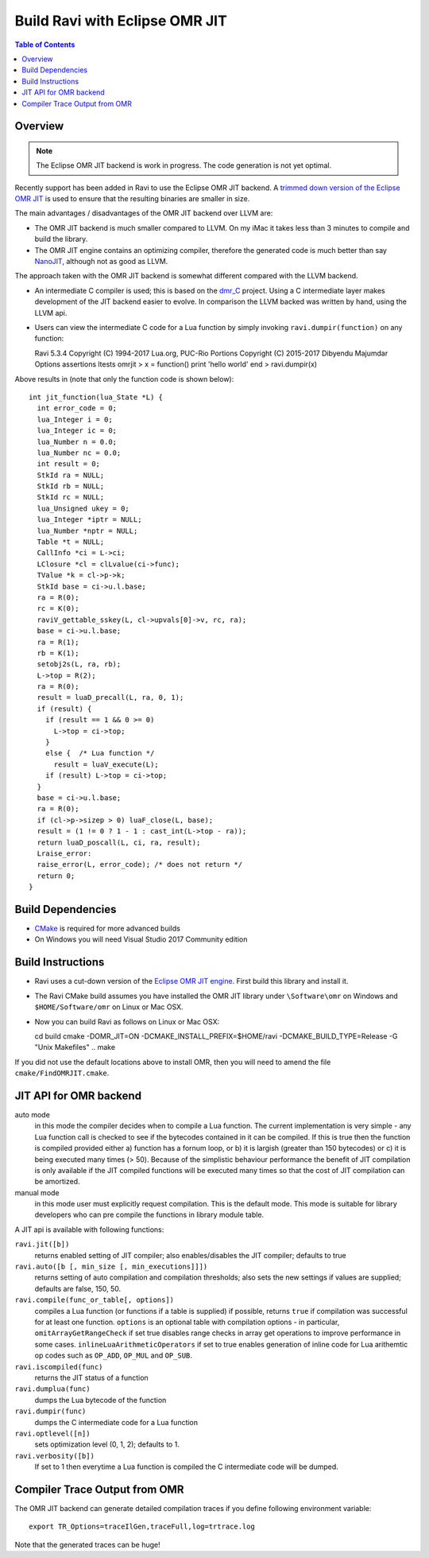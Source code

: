 ===============================
Build Ravi with Eclipse OMR JIT 
===============================

.. contents:: Table of Contents
   :depth: 2
   :backlinks: top

Overview
========
.. note:: The Eclipse OMR JIT backend is work in progress. The code generation is not yet optimal.

Recently support has been added in Ravi to use the Eclipse OMR JIT backend. 
A `trimmed down version of the Eclipse OMR JIT <https://github.com/dibyendumajumdar/nj>`_ is used to ensure that the resulting 
binaries are smaller in size. 

The main advantages / disadvantages of the OMR JIT backend over LLVM are:

* The OMR JIT backend is much smaller compared to LLVM. On my iMac it takes less than 3 minutes to compile and build the library.
* The OMR JIT engine contains an optimizing compiler, therefore the generated code is much better than say `NanoJIT <https://github.com/dibyendumajumdar/nanojit>`_, 
  although not as good as LLVM.

The approach taken with the OMR JIT backend is somewhat different compared with the LLVM backend.

* An intermediate C compiler is used; this is based on the `dmr_C <https://github.com/dibyendumajumdar/dmr_c>`_ project. Using a C intermediate layer makes
  development of the JIT backend easier to evolve. In comparison the LLVM backed was written by hand, using the LLVM api.
* Users can view the intermediate C code for a Lua function by simply invoking ``ravi.dumpir(function)`` on any function::

  Ravi 5.3.4
  Copyright (C) 1994-2017 Lua.org, PUC-Rio
  Portions Copyright (C) 2015-2017 Dibyendu Majumdar
  Options assertions ltests omrjit
  > x = function() print 'hello world' end
  > ravi.dumpir(x)

Above results in (note that only the function code is shown below)::

  int jit_function(lua_State *L) {
    int error_code = 0;
    lua_Integer i = 0;
    lua_Integer ic = 0;
    lua_Number n = 0.0;
    lua_Number nc = 0.0;
    int result = 0;
    StkId ra = NULL;
    StkId rb = NULL;
    StkId rc = NULL;
    lua_Unsigned ukey = 0;
    lua_Integer *iptr = NULL;
    lua_Number *nptr = NULL;
    Table *t = NULL;
    CallInfo *ci = L->ci;
    LClosure *cl = clLvalue(ci->func);
    TValue *k = cl->p->k;
    StkId base = ci->u.l.base;
    ra = R(0);
    rc = K(0);
    raviV_gettable_sskey(L, cl->upvals[0]->v, rc, ra);
    base = ci->u.l.base;
    ra = R(1);
    rb = K(1);
    setobj2s(L, ra, rb);
    L->top = R(2);
    ra = R(0);
    result = luaD_precall(L, ra, 0, 1);
    if (result) {
      if (result == 1 && 0 >= 0)
        L->top = ci->top;
      }
      else {  /* Lua function */
        result = luaV_execute(L);
      if (result) L->top = ci->top;
    }
    base = ci->u.l.base;
    ra = R(0);
    if (cl->p->sizep > 0) luaF_close(L, base);
    result = (1 != 0 ? 1 - 1 : cast_int(L->top - ra));
    return luaD_poscall(L, ci, ra, result);
    Lraise_error:
    raise_error(L, error_code); /* does not return */
    return 0;
  }

Build Dependencies
==================

* `CMake <https://cmake.org/>`_ is required for more advanced builds
* On Windows you will need Visual Studio 2017 Community edition

Build Instructions
==================
* Ravi uses a cut-down version of the `Eclipse OMR JIT engine <https://github.com/dibyendumajumdar/nj>`_. First build this library and install it.
* The Ravi CMake build assumes you have installed the OMR JIT library under ``\Software\omr`` on Windows and ``$HOME/Software/omr`` on Linux or Mac OSX.
* Now you can build Ravi as follows on Linux or Mac OSX::

  cd build
  cmake -DOMR_JIT=ON -DCMAKE_INSTALL_PREFIX=$HOME/ravi -DCMAKE_BUILD_TYPE=Release -G "Unix Makefiles" ..
  make

If you did not use the default locations above to install OMR, then you will need to amend the file ``cmake/FindOMRJIT.cmake``.

JIT API for OMR backend
=======================
auto mode
  in this mode the compiler decides when to compile a Lua function. The current implementation is very simple - 
  any Lua function call is checked to see if the bytecodes contained in it can be compiled. If this is true then 
  the function is compiled provided either a) function has a fornum loop, or b) it is largish (greater than 150 bytecodes) 
  or c) it is being executed many times (> 50). Because of the simplistic behaviour performance the benefit of JIT
  compilation is only available if the JIT compiled functions will be executed many times so that the cost of JIT 
  compilation can be amortized.   
manual mode
  in this mode user must explicitly request compilation. This is the default mode. This mode is suitable for library 
  developers who can pre compile the functions in library module table.

A JIT api is available with following functions:

``ravi.jit([b])``
  returns enabled setting of JIT compiler; also enables/disables the JIT compiler; defaults to true
``ravi.auto([b [, min_size [, min_executions]]])``
  returns setting of auto compilation and compilation thresholds; also sets the new settings if values are supplied; defaults are false, 150, 50.
``ravi.compile(func_or_table[, options])``
  compiles a Lua function (or functions if a table is supplied) if possible, returns ``true`` if compilation was 
  successful for at least one function. 
  ``options`` is an optional table with compilation options - in particular, 
  ``omitArrayGetRangeCheck`` if set true disables range checks in array get operations to improve performance in some cases.
  ``inlineLuaArithmeticOperators`` if set to true enables generation of inline code for Lua arithemtic op codes such as
  ``OP_ADD``, ``OP_MUL`` and ``OP_SUB``. 
``ravi.iscompiled(func)``
  returns the JIT status of a function
``ravi.dumplua(func)``
  dumps the Lua bytecode of the function
``ravi.dumpir(func)``
  dumps the C intermediate code for a Lua function
``ravi.optlevel([n])``
  sets optimization level (0, 1, 2); defaults to 1. 
``ravi.verbosity([b])``
  If set to 1 then everytime a Lua function is compiled the C intermediate code will be dumped.

Compiler Trace Output from OMR
==============================
The OMR JIT backend can generate detailed compilation traces if you define following environment variable::

  export TR_Options=traceIlGen,traceFull,log=trtrace.log

Note that the generated traces can be huge!

